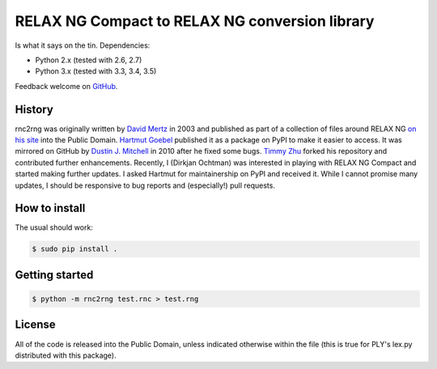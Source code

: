 RELAX NG Compact to RELAX NG conversion library
===============================================

.. image:: https://travis-ci.org/djc/rnc2rng.svg?branch=master
   :target: https://travis-ci.org/djc/rnc2rng
.. image:: https://coveralls.io/repos/djc/rnc2rng/badge.svg?branch=master&service=github
   :target: https://coveralls.io/github/djc/rnc2rng?branch=master

Is what it says on the tin. Dependencies:

- Python 2.x (tested with 2.6, 2.7)
- Python 3.x (tested with 3.3, 3.4, 3.5)

Feedback welcome on `GitHub`_.

.. _GitHub: https://github.com/djc/rnc2rng

History
-------

rnc2rng was originally written by `David Mertz`_ in 2003 and published as part
of a collection of files around RELAX NG `on his site`_ into the Public Domain.
`Hartmut Goebel`_ published it as a package on PyPI to make it easier to access.
It was mirrored on GitHub by `Dustin J. Mitchell`_ in 2010 after he fixed some
bugs. `Timmy Zhu`_ forked his repository and contributed further enhancements.
Recently, I (Dirkjan Ochtman) was interested in playing with RELAX NG Compact
and started making further updates. I asked Hartmut for maintainership on PyPI
and received it. While I cannot promise many updates, I should be responsive to
bug reports and (especially!) pull requests.

.. _David Mertz: http://www.gnosis.cx/publish/
.. _on his site: http://www.gnosis.cx/download/relax/
.. _Hartmut Goebel: http://www.goebel-consult.de/
.. _Dustin J. Mitchell: http://code.v.igoro.us/
.. _Timmy Zhu: https://github.com/nattofriends

How to install
--------------

The usual should work:

.. code-block:: shell

   $ sudo pip install .

Getting started
---------------

.. code-block:: shell

   $ python -m rnc2rng test.rnc > test.rng

License
-------

All of the code is released into the Public Domain, unless indicated otherwise
within the file (this is true for PLY's lex.py distributed with this package).
